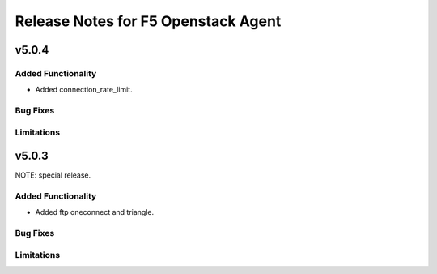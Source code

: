 .. index:: Release Notes

.. _Release Notes:

Release Notes for F5 Openstack Agent
====================================

v5.0.4
------

Added Functionality
```````````````````
* Added connection_rate_limit.

Bug Fixes
`````````

Limitations
```````````

v5.0.3
------
NOTE: special release.

Added Functionality
```````````````````
* Added ftp oneconnect and triangle.

Bug Fixes
`````````

Limitations
```````````
